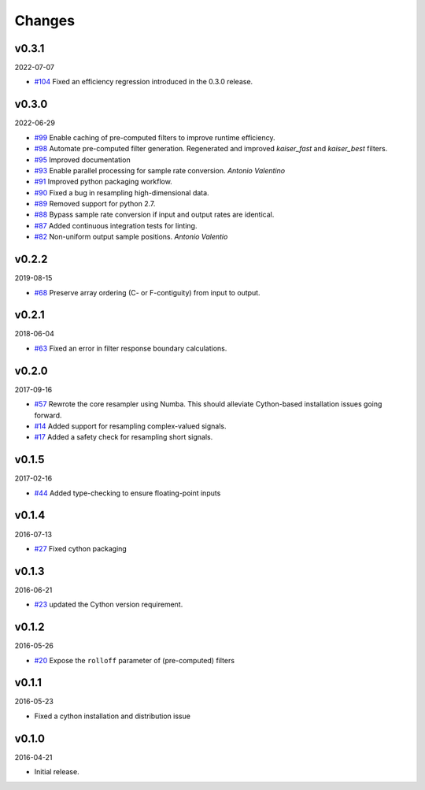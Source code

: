 Changes
-------

v0.3.1
~~~~~~
2022-07-07

- `#104 <https://github.com/bmcfee/resampy/issues/104>`_ Fixed an efficiency regression introduced in the 0.3.0 release.

v0.3.0
~~~~~~
2022-06-29

- `#99 <https://github.com/bmcfee/resampy/issues/99>`_ Enable caching of pre-computed filters to improve runtime efficiency.
- `#98 <https://github.com/bmcfee/resampy/issues/98>`_ Automate pre-computed filter generation.  Regenerated and improved `kaiser_fast` and `kaiser_best` filters.
- `#95 <https://github.com/bmcfee/resampy/issues/95>`_ Improved documentation
- `#93 <https://github.com/bmcfee/resampy/issues/93>`_ Enable parallel processing for sample rate conversion. *Antonio Valentino*
- `#91 <https://github.com/bmcfee/resampy/issues/91>`_ Improved python packaging workflow.
- `#90 <https://github.com/bmcfee/resampy/issues/90>`_ Fixed a bug in resampling high-dimensional data.
- `#89 <https://github.com/bmcfee/resampy/issues/89>`_ Removed support for python 2.7.
- `#88 <https://github.com/bmcfee/resampy/issues/88>`_ Bypass sample rate conversion if input and output rates are identical.
- `#87 <https://github.com/bmcfee/resampy/issues/87>`_ Added continuous integration tests for linting.
- `#82 <https://github.com/bmcfee/resampy/issues/82>`_ Non-uniform output sample positions. *Antonio Valentio*

v0.2.2
~~~~~~
2019-08-15

- `#68 <https://github.com/bmcfee/resampy/issues/68>`_ Preserve array ordering (C- or F-contiguity) from input to output.

v0.2.1
~~~~~~
2018-06-04

- `#63 <https://github.com/bmcfee/resampy/issues/63>`_ Fixed an error in filter response boundary calculations.

v0.2.0
~~~~~~
2017-09-16

- `#57 <https://github.com/bmcfee/resampy/issues/57>`_ Rewrote the core resampler using Numba. This should alleviate Cython-based installation issues going forward.
- `#14 <https://github.com/bmcfee/resampy/issues/14>`_ Added support for resampling complex-valued signals.
- `#17 <https://github.com/bmcfee/resampy/issues/17>`_ Added a safety check for resampling short signals.

v0.1.5
~~~~~~
2017-02-16

- `#44 <https://github.com/bmcfee/resampy/issues/44>`_ Added type-checking to ensure floating-point inputs

v0.1.4
~~~~~~
2016-07-13

- `#27 <https://github.com/bmcfee/resampy/pull/27>`_ Fixed cython packaging

v0.1.3
~~~~~~
2016-06-21

- `#23 <https://github.com/bmcfee/resampy/pull/23>`_ updated the Cython version requirement.

v0.1.2
~~~~~~
2016-05-26

- `#20 <https://github.com/bmcfee/resampy/pull/20>`_ Expose the ``rolloff`` parameter of (pre-computed) filters

v0.1.1
~~~~~~
2016-05-23

- Fixed a cython installation and distribution issue

v0.1.0
~~~~~~
2016-04-21

- Initial release.
